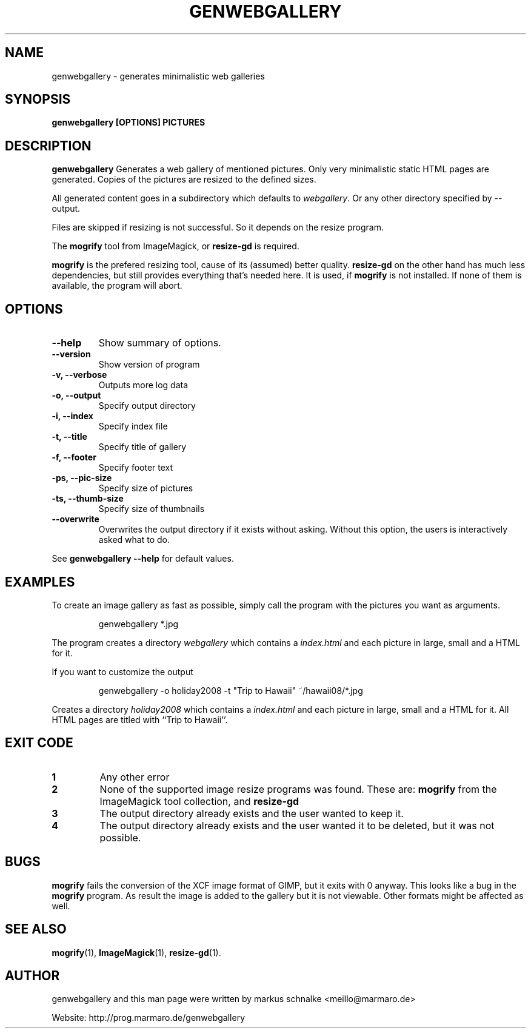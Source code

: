 .TH GENWEBGALLERY 1 "genwebgallery\-0.8" "2008\-06\-23" "genwebgallery"

.SH NAME
genwebgallery \- generates minimalistic web galleries

.SH SYNOPSIS
.B genwebgallery [OPTIONS] PICTURES

.SH DESCRIPTION
.B genwebgallery
Generates a web gallery of mentioned pictures. Only very minimalistic static HTML pages are generated. Copies of the pictures are resized to the defined sizes.
.PP
All generated content goes in a subdirectory which defaults to
.IR webgallery .
Or any other directory specified by \-\-output.
.PP
Files are skipped if resizing is not successful. So it depends on the resize program.
.PP
The
.BR mogrify
tool from ImageMagick, or
.BR resize\-gd
is required.

.B mogrify
is the prefered resizing tool, cause of its (assumed) better quality.
.B resize\-gd
on the other hand has much less dependencies, but still provides everything that's needed here. It is used, if
.B mogrify
is not installed. If none of them is available, the program will abort.

.SH OPTIONS
.TP
.B \-\-help
Show summary of options.
.TP
.B \-\-version
Show version of program
.TP
.B \-v, \-\-verbose
Outputs more log data
.TP
.B \-o, \-\-output
Specify output directory
.TP
.B \-i, \-\-index
Specify index file
.TP
.B \-t, \-\-title
Specify title of gallery
.TP
.B \-f, \-\-footer
Specify footer text
.TP
.B \-ps, \-\-pic\-size
Specify size of pictures
.TP
.B \-ts, \-\-thumb\-size
Specify size of thumbnails
.TP
.B \-\-overwrite
Overwrites the output directory if it exists without asking.
Without this option, the users is interactively asked what to do.
.PP
See
.B genwebgallery \-\-help
for default values.

.SH EXAMPLES
To create an image gallery as fast as possible, simply call the program with the pictures you want as arguments.
.IP
genwebgallery *.jpg
.PP
The program creates a directory
.I webgallery
which contains a
.I index.html
and each picture in large, small and a HTML for it.
.PP
If you want to customize the output
.IP
genwebgallery \-o holiday2008 \-t "Trip to Hawaii" ~/hawaii08/*.jpg
.PP
Creates a directory
.I holiday2008
which contains a
.I index.html
and each picture in large, small and a HTML for it. All HTML pages are titled with ``Trip to Hawaii''.

.SH EXIT CODE
.TP
.B 1
Any other error
.TP
.B 2
None of the supported image resize programs was found. These are:
.B mogrify
from the ImageMagick tool collection, and
.B resize\-gd
.TP
.B 3
The output directory already exists and the user wanted to keep it.
.TP
.B 4
The output directory already exists and the user wanted it to be deleted, but it was not possible.

.SH BUGS
.B mogrify
fails the conversion of the XCF image format of GIMP, but it exits with 0 anyway. This looks like a bug in the
.B mogrify
program.
As result the image is added to the gallery but it is not viewable.
Other formats might be affected as well.

.SH SEE ALSO
.BR mogrify (1),
.BR ImageMagick (1),
.BR resize\-gd (1).

.SH AUTHOR
genwebgallery and this man page were written by markus schnalke <meillo@marmaro.de>
.PP
Website: http://prog.marmaro.de/genwebgallery
